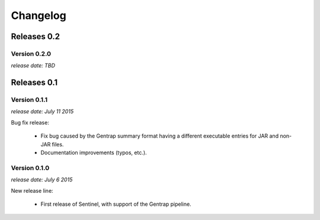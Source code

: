 Changelog
=========


Releases 0.2
------------

Version 0.2.0
^^^^^^^^^^^^^

`release date: TBD`


Releases 0.1
------------

Version 0.1.1
^^^^^^^^^^^^^

`release date: July 11 2015`

Bug fix release:

    * Fix bug caused by the Gentrap summary format having a different
      executable entries for JAR and non-JAR files.

    * Documentation improvements (typos, etc.).

Version 0.1.0
^^^^^^^^^^^^^

`release date: July 6 2015`

New release line:

    * First release of Sentinel, with support of the Gentrap pipeline.
